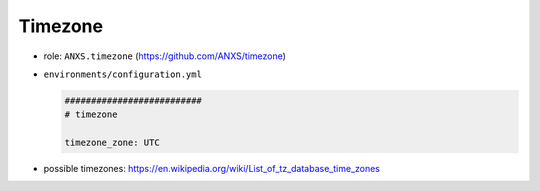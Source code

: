 ========
Timezone
========

* role: ``ANXS.timezone`` (https://github.com/ANXS/timezone)

* ``environments/configuration.yml``

  .. code-block:: yaml

     ##########################
     # timezone

     timezone_zone: UTC

* possible timezones: https://en.wikipedia.org/wiki/List_of_tz_database_time_zones

